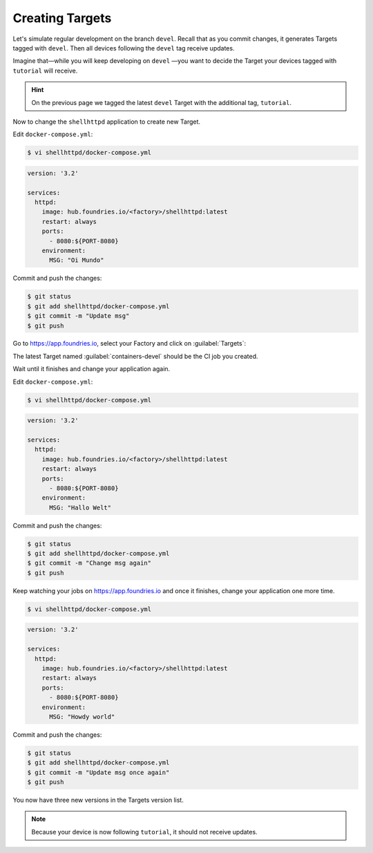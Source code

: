 Creating Targets
^^^^^^^^^^^^^^^^

Let's simulate regular development on the branch ``devel``.
Recall that as you commit changes, it generates Targets tagged with ``devel``. 
Then all devices following the ``devel`` tag receive updates.

Imagine that—while you will keep developing on ``devel`` —you want to decide the Target your devices tagged with ``tutorial`` will receive.

.. hint::
   On the previous page we tagged the latest ``devel`` Target with the additional tag, ``tutorial``.

Now to change the ``shellhttpd`` application to create new Target.

Edit ``docker-compose.yml``:

.. code-block:: console

    $ vi shellhttpd/docker-compose.yml

.. code-block:: yaml

     version: '3.2'
     
     services:
       httpd:
         image: hub.foundries.io/<factory>/shellhttpd:latest
         restart: always
         ports:
           - 8080:${PORT-8080}
         environment:
           MSG: "Oi Mundo"

Commit and push the changes:

.. code-block:: console

    $ git status
    $ git add shellhttpd/docker-compose.yml
    $ git commit -m "Update msg"
    $ git push

Go to https://app.foundries.io, select your Factory and click on :guilabel:`Targets`:

The latest Target named :guilabel:`containers-devel` should be the CI job you created.

Wait until it finishes and change your application again.

Edit ``docker-compose.yml``:

.. code-block:: console

    $ vi shellhttpd/docker-compose.yml

.. code-block:: yaml

     version: '3.2'
     
     services:
       httpd:
         image: hub.foundries.io/<factory>/shellhttpd:latest
         restart: always
         ports:
           - 8080:${PORT-8080}
         environment:
           MSG: "Hallo Welt"

Commit and push the changes:

.. code-block:: console

    $ git status
    $ git add shellhttpd/docker-compose.yml
    $ git commit -m "Change msg again"
    $ git push

Keep watching your jobs on https://app.foundries.io and once it finishes, change your application one more time.

.. code-block:: console

    $ vi shellhttpd/docker-compose.yml

.. code-block:: yaml

     version: '3.2'
     
     services:
       httpd:
         image: hub.foundries.io/<factory>/shellhttpd:latest
         restart: always
         ports:
           - 8080:${PORT-8080}
         environment:
           MSG: "Howdy world"

Commit and push the changes:

.. code-block:: console

    $ git status
    $ git add shellhttpd/docker-compose.yml
    $ git commit -m "Update msg once again"
    $ git push

You now have three new versions in the Targets version list.

.. note::

  Because your device is now following ``tutorial``, it should not receive updates.
